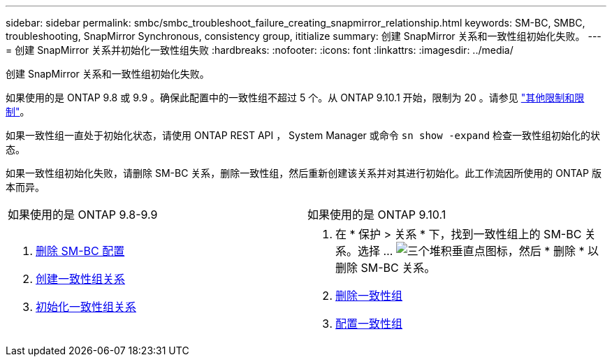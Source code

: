 ---
sidebar: sidebar 
permalink: smbc/smbc_troubleshoot_failure_creating_snapmirror_relationship.html 
keywords: SM-BC, SMBC, troubleshooting, SnapMirror Synchronous, consistency group, ititialize 
summary: 创建 SnapMirror 关系和一致性组初始化失败。 
---
= 创建 SnapMirror 关系并初始化一致性组失败
:hardbreaks:
:nofooter: 
:icons: font
:linkattrs: 
:imagesdir: ../media/


[role="lead"]
创建 SnapMirror 关系和一致性组初始化失败。

如果使用的是 ONTAP 9.8 或 9.9 。确保此配置中的一致性组不超过 5 个。从 ONTAP 9.10.1 开始，限制为 20 。请参见 link:smbc_plan_additional_restrictions_and_limitations.html["其他限制和限制"]。

如果一致性组一直处于初始化状态，请使用 ONTAP REST API ， System Manager 或命令 `sn show -expand` 检查一致性组初始化的状态。

如果一致性组初始化失败，请删除 SM-BC 关系，删除一致性组，然后重新创建该关系并对其进行初始化。此工作流因所使用的 ONTAP 版本而异。

|===


| 如果使用的是 ONTAP 9.8-9.9 | 如果使用的是 ONTAP 9.10.1 


 a| 
. xref:smbc_admin_removing_an_smbc_configuration.adoc[删除 SM-BC 配置]
. xref:smbc_install_creating_a_consistency_group_relationship.adoc[创建一致性组关系]
. xref:smbc_install_initializing_a_consistency_group.doc[初始化一致性组关系]

 a| 
. 在 * 保护 > 关系 * 下，找到一致性组上的 SM-BC 关系。选择 ... image:../media/icon_kabob.gif["三个堆积垂直点图标"]，然后 * 删除 * 以删除 SM-BC 关系。
. xref:../consistency-groups/delete-task.adoc[删除一致性组]
. xref:../consistency-groups/configure-task.adoc[配置一致性组]


|===